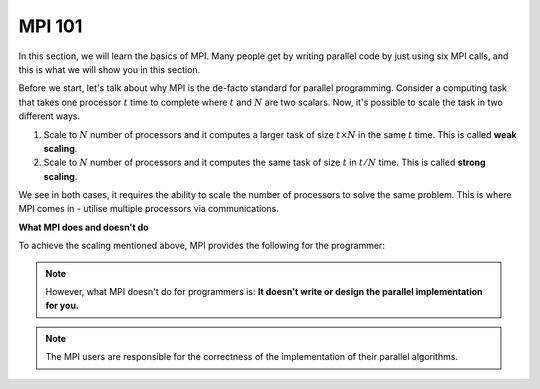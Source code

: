 MPI 101
---------------

In this section, we will learn the basics of MPI. Many people get by writing parallel code by just using six MPI calls, and this is what we will show you in this section.

Before we start, let's talk about why MPI is the de-facto standard for parallel programming. 
Consider a computing task that takes one processor :math:`t` time to complete where :math:`t` and :math:`N` are two scalars. Now, it's possible to scale the task in two different ways. 

1. Scale to :math:`N` number of processors and it computes a larger task of size :math:`t \times N` in the same :math:`t` time. This is called **weak scaling**.
2. Scale to :math:`N` number of processors and it computes the same task of size :math:`t` in :math:`t/N` time. This is called **strong scaling**. 

We see in both cases, it requires the ability to scale the number of processors to solve the same problem. This is where MPI comes in - utilise multiple processors via communications.


**What MPI does and doesn't do**

To achieve the scaling mentioned above, MPI provides the following for the programmer:

.. keypoint::
    MPI provides a standard interface for parallel programming that includes:
        1. a communication libraries;
        2. datatypes;
        3. language bindings with C and Fortran;
        4. parallel I/O;
        5. interface for tool support;
        6. and many more

.. note::
    However, what MPI doesn't do for programmers is:
    **It doesn't write or design the parallel implementation for you.**

.. note::
    The MPI users are responsible for the correctness of the implementation of their parallel algorithms. 


